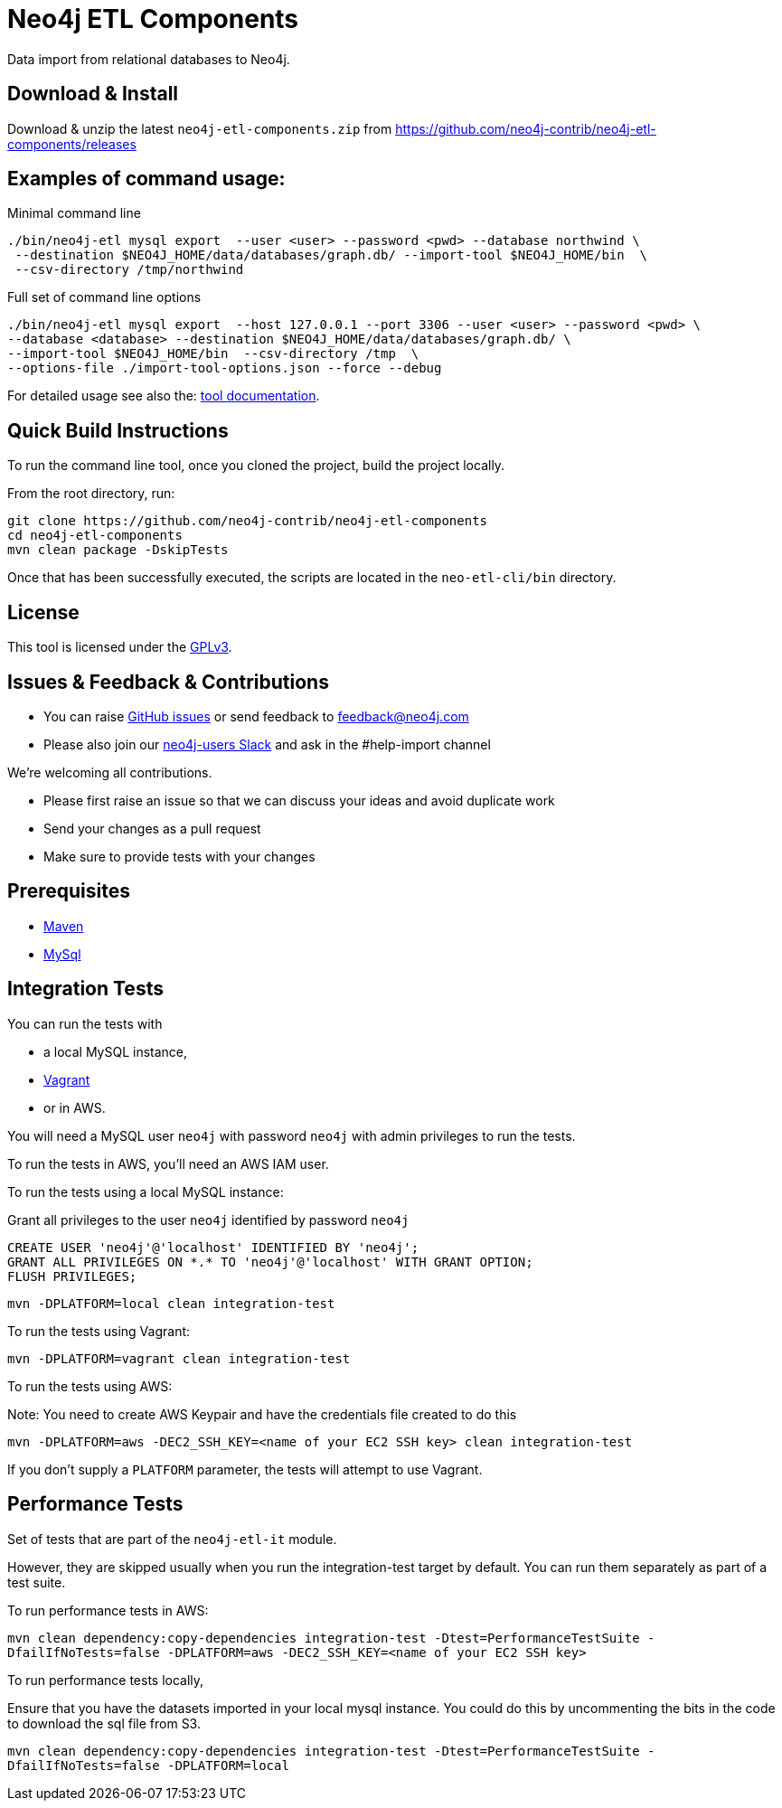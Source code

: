 = Neo4j ETL Components

Data import from relational databases to Neo4j.

== Download & Install

Download & unzip the latest `neo4j-etl-components.zip` from https://github.com/neo4j-contrib/neo4j-etl-components/releases

== Examples of command usage:

.Minimal command line
----
./bin/neo4j-etl mysql export  --user <user> --password <pwd> --database northwind \
 --destination $NEO4J_HOME/data/databases/graph.db/ --import-tool $NEO4J_HOME/bin  \
 --csv-directory /tmp/northwind
----

.Full set of command line options
----
./bin/neo4j-etl mysql export  --host 127.0.0.1 --port 3306 --user <user> --password <pwd> \
--database <database> --destination $NEO4J_HOME/data/databases/graph.db/ \
--import-tool $NEO4J_HOME/bin  --csv-directory /tmp  \
--options-file ./import-tool-options.json --force --debug
----

For detailed usage see also the: http://neo4j-contrib.github.io/neo4j-etl-components#neo4j-etl-cli[tool documentation].

== Quick Build Instructions

To run the command line tool, once you cloned the project, build the project locally.

From the root directory, run:

----
git clone https://github.com/neo4j-contrib/neo4j-etl-components
cd neo4j-etl-components
mvn clean package -DskipTests
----

Once that has been successfully executed, the scripts are located in the `neo-etl-cli/bin` directory.

== License

This tool is licensed under the https://www.gnu.org/licenses/gpl.txt[GPLv3].

== Issues & Feedback & Contributions

* You can raise link:issues[GitHub issues] or send feedback to feedback@neo4j.com
* Please also join our http://neo4j.com/slack[neo4j-users Slack] and ask in the  #help-import channel

We're welcoming all contributions.

* Please first raise an issue so that we can discuss your ideas and avoid duplicate work
* Send your changes as a pull request 
* Make sure to provide tests with your changes

== Prerequisites

* https://maven.apache.org/[Maven]
* https://www.mysql.com/[MySql]

== Integration Tests

You can run the tests with 

* a local MySQL instance, 
* https://www.vagrantup.com/[Vagrant]
* or in AWS.

You will need a MySQL user `neo4j` with password `neo4j` with admin privileges to run the tests.

To run the tests in AWS, you'll need an AWS IAM user.

To run the tests using a local MySQL instance:

.Grant all privileges to the user `neo4j` identified by password `neo4j`
----
CREATE USER 'neo4j'@'localhost' IDENTIFIED BY 'neo4j';
GRANT ALL PRIVILEGES ON *.* TO 'neo4j'@'localhost' WITH GRANT OPTION;
FLUSH PRIVILEGES;
----

`mvn -DPLATFORM=local clean integration-test`

To run the tests using Vagrant:

`mvn -DPLATFORM=vagrant clean integration-test`

To run the tests using AWS:

Note: You need to create AWS Keypair and have the credentials file created to do this

`mvn -DPLATFORM=aws -DEC2_SSH_KEY=<name of your EC2 SSH key> clean integration-test`

If you don't supply a `PLATFORM` parameter, the tests will attempt to use Vagrant.

== Performance Tests

Set of tests that are part of the `neo4j-etl-it` module.

However, they are skipped usually when you run the integration-test target by default. You can run them separately as part of a test suite.

To run performance tests in AWS:

`mvn clean dependency:copy-dependencies integration-test -Dtest=PerformanceTestSuite -DfailIfNoTests=false -DPLATFORM=aws -DEC2_SSH_KEY=<name of your EC2 SSH key>`

To run performance tests locally,

Ensure that you have the datasets imported in your local mysql instance. 
You could do this by uncommenting the bits in the code to download the sql file from S3.

`mvn clean dependency:copy-dependencies integration-test -Dtest=PerformanceTestSuite -DfailIfNoTests=false -DPLATFORM=local`